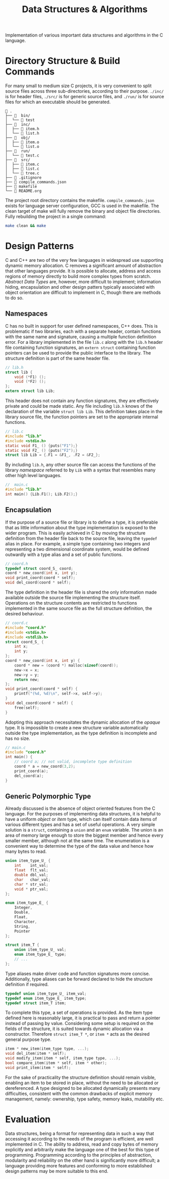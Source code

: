 
#+TITLE: Data Structures & Algorithms

Implementation of various important data structures and algorithms in the C language.

* Directory Structure & Build Commands

For many small to medium size C projects, it is very convenient to split source files across three sub-directories, according to their purpose. =./inc/= is for header files, =./src/= is for generic source files, and =./run/= is for source files for which an executable should be generated.

#+begin_src text
 .
├──   bin/
│  └──  test
├──   inc/
│  ├──  item.h
│  └──  list.h
├──   obj/
│  ├──  item.o
│  └──  list.o
├──   run/
│  └──  test.c
├──   src/
│  ├──  item.c
│  ├──  list.c
│  └──  tree.c
├──  .gitignore
├──  compile_commands.json
├──  makefile
└──  README.org
#+end_src

The project root directory contains the makefile. =compile_commands.json= exists for language server configuration, GCC is used in the makefile. The clean target of make will fully remove the binary and object file directories. Fully rebuilding the project in a single command:

#+begin_src sh
make clean && make
#+end_src

* Design Patterns

C and C++ are two of the very few languages in widespread use supporting dynamic memory allocation. C removes a significant amount of abstraction that other languages provide. It is possible to allocate, address and access regions of memory directly to build more complex types from scratch. /Abstract Data Types/ are, however, more difficult to implement; information hiding, encapsulation and other design patters typically associated with object orientation are difficult to implement in C, though there are methods to do so.

** Namespaces

C has no built in support for user defined namespaces, C++ does. This is problematic if two libraries, each with a separate header, contain functions with the same name and signature, causing a multiple function definition error. For a library implemented in the file =lib.c= along with the =lib.h= header file containing function signatures, an =extern struct= containing function pointers can be used to provide the public interface to the library. The structure definition is part of the same header file.

#+begin_src c
// lib.h
struct lib {
    void (*F1) ();
    void (*F2) ();
};
extern struct lib Lib;
#+end_src

This header does not contain any function signatures, they are effectively private and could be made static. Any file including =lib.h= knows of the declaration of the variable =struct lib Lib=. This definition takes place in the library source file, the function pointers are set to the appropriate internal functions.

#+begin_src c
// lib.c
#include "lib.h"
#include <stdio.h>
static void F1_ () {puts("F1");}
static void F2_ () {puts("F2");}
struct lib Lib = {.F1 = &F1_, .F2 = &F2_};
#+end_src

By including =lib.h=, any other source file can access the functions of the library /namespace/ referred to by =Lib= with a syntax that resembles many other high level languages.

#+begin_src c
//  main.c
#include "lib.h"
int main() {Lib.F1(); Lib.F2();}
#+end_src

** Encapsulation

If the purpose of a source file or library is to define a type, it is preferable that as little information about the type implementation is exposed to the wider program. This is easily achieved in C by moving the structure definition from the header file back to the source file, leaving the =typedef= alias in place. For example, a simple type containing two integers and representing a two dimensional coordinate system, would be defined outwardly with a type alias and a set of public functions.

#+begin_src c
// coord.h
typedef struct coord_S_ coord;
coord * new_coord(int x, int y);
void print_coord(coord * self);
void del_coord(coord * self);
#+end_src

The type definition in the header file is shared the only information made available outside the source file implementing the structure itself. Operations on the structure contents are restricted to functions implemented in the same source file as the full structure definition, the desired behaviour.

#+begin_src c
// coord.c
#include "coord.h"
#include <stdio.h>
#include <stdlib.h>
struct coord_S_ {
    int x;
    int y;
};
coord * new_coord(int x, int y) {
    coord * new = (coord *) malloc(sizeof(coord));
    new->x = x;
    new->y = y;
    return new;
}; 
void print_coord(coord * self) {
    printf("(%d, %d)\n", self->x, self->y);
}
void del_coord(coord * self) {
    free(self);
}
#+end_src

Adopting this approach necessitates the dynamic allocation of the /opaque/ type. It is impossible to create a new structure variable automatically outside the type implementation, as the type definition is incomplete and has no size.

#+begin_src c
// main.c
#include "coord.h"
int main() {
    // coord a; // not valid, incomplete type definition
    coord * a = new_coord(3,2);
    print_coord(a);
    del_coord(a);
}
#+end_src

** Generic Polymorphic Type

Already discussed is the absence of object oriented features from the C language. For the purposes of implementing data structures, it is helpful to have a uniform /object/ or /item/ type, which can itself contain data items of various different types and has a set of useful operations. A very simple solution is a =struct=, containing a =union= and an =enum= variable. The union is an area of memory large enough to store the biggest member and hence every smaller member, although not at the same time. The enumeration is a convenient way to determine the type of the data value and hence how many bytes to read.

#+begin_src c
union item_type_U_ {
    int    int_val;
    float  flt_val;
    double dbl_val;
    char   char_val;
    char * str_val;
    void * ptr_val;
};

enum item_type_E_ {
    Integer,
    Double,
    Float,
    Character,
    String,
    Pointer
};

struct item_T {
    union item_type_U_ val;
    enum item_type_E_ type;
    // ...
};
#+end_src

Type aliases make driver code and function signatures more concise. Additionally, type aliases can be forward declared to hide the structure definition if required. 

#+begin_src c
typedef union item_type_U_ item_val;
typedef enum item_type_E_ item_type;
typedef struct item_T item;
#+end_src

To complete this type, a set of operations is provided. As the item type defined here is reasonably large, it is practical to pass and return a pointer instead of passing by value. Considering some setup is required on the fields of the structure, it is suited towards dynamic allocation via a constructor. Therefore =struct item_T *=, or =item *= acts as the desired general purpose type. 

#+begin_src c
item * new_item(item_type type, ...);
void del_item(item * self);
void modify_item(item * self, item_type type, ...);
bool compare_item(item * self, item * other);
void print_item(item * self);
#+end_src

For the sake of practicality the structure definition should remain visible, enabling an item to be stored in place, without the need to be allocated or dereferenced. A type designed to be allocated dynamically presents many difficulties, consistent with the common drawbacks of explicit memory management, namely: ownership, type safety, memory leaks, mutability etc.

* Evaluation

Data structures, being a format for representing data in such a way that accessing it according to the needs of the program is efficient, are well implemented in C. The ability to address, read and copy bytes of memory explicitly and arbitrarily make the language one of the best for this type of programming. Programming according to the principles of abstraction, modularity and reliability on the other hand is significantly more difficult; a language providing more features and conforming to more established design patterns may be more suitable to this end.
